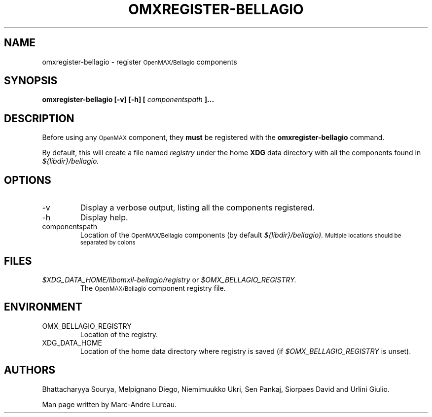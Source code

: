 .\" Process this file with
.\" groff -man -Tascii omxregister-bellagio.1
.\"
.TH OMXREGISTER-BELLAGIO 1 "July 2008" Bellagio "OpenMAX Bellagio"
.SH NAME
omxregister-bellagio \- register
.SM OpenMAX/Bellagio
components
.SH SYNOPSIS
.B omxregister-bellagio [-v] [-h] [
.I componentspath
.B ]...
.SH DESCRIPTION
Before using any
.SM OpenMAX
component, they
.B must
be registered with the
.B omxregister-bellagio
command\.

By default, this will create a file named
.I "registry"
under the home
.B XDG
data directory with all the components found in
.I ${libdir}/bellagio\.
.SH OPTIONS
.IP -v
Display a verbose output, listing all the components registered.
.IP -h
Display help.
.IP componentspath
Location of the
.SM OpenMAX/Bellagio
components (by default
.I ${libdir}/bellagio)\. 
.SM Multiple locations should be separated by colons
.SH FILES
.I $XDG_DATA_HOME/libomxil-bellagio/registry
or
.I $OMX_BELLAGIO_REGISTRY.
.RS
The
.SM OpenMAX/Bellagio
component registry file.
.RE
.SH ENVIRONMENT
.IP OMX_BELLAGIO_REGISTRY
.RS
Location of the registry.
.RE
.IP XDG_DATA_HOME
.RS
Location of the home data directory where registry is saved (if
.I $OMX_BELLAGIO_REGISTRY
is unset).
.RE
.SH AUTHORS
Bhattacharyya Sourya,
Melpignano Diego,
Niemimuukko Ukri,
Sen Pankaj,
Siorpaes David
and Urlini Giulio.

Man page written by Marc-Andre Lureau.
